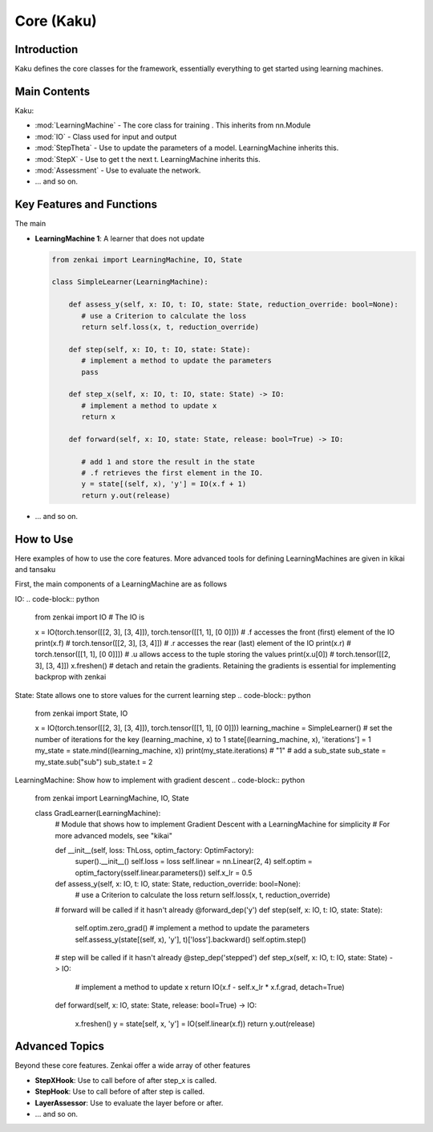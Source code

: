 ==============
Core (Kaku)
==============

Introduction
============
Kaku defines the core classes for the framework, essentially everything to get started using learning machines.

Main Contents
==========================
Kaku:

- :mod:`LearningMachine` - The core class for training . This inherits from nn.Module
- :mod:`IO` - Class used for input and output
- :mod:`StepTheta` - Use to update the parameters of a model. LearningMachine inherits this.
- :mod:`StepX` - Use to get t the next t. LearningMachine inherits this.
- :mod:`Assessment` - Use to evaluate the network.
- ... and so on.

Key Features and Functions
==========================
The main 

- **LearningMachine 1**: A learner that does not update
  
  .. code-block:: python
  
     from zenkai import LearningMachine, IO, State

     class SimpleLearner(LearningMachine):
         
         def assess_y(self, x: IO, t: IO, state: State, reduction_override: bool=None):
            # use a Criterion to calculate the loss
            return self.loss(x, t, reduction_override)

         def step(self, x: IO, t: IO, state: State):
            # implement a method to update the parameters
            pass

         def step_x(self, x: IO, t: IO, state: State) -> IO:
            # implement a method to update x
            return x

         def forward(self, x: IO, state: State, release: bool=True) -> IO:

            # add 1 and store the result in the state
            # .f retrieves the first element in the IO. 
            y = state[(self, x), 'y'] = IO(x.f + 1)
            return y.out(release)

- ... and so on.

How to Use
==========
Here examples of how to use the core features. More advanced tools for defining LearningMachines are given in kikai and tansaku

First, the main components of a LearningMachine are as follows

IO:
.. code-block:: python

   from zenkai import IO
   # The IO is 

   x = IO(torch.tensor([[2, 3], [3, 4]]), torch.tensor([[1, 1], [0 0]]))
   # .f accesses the front (first) element of the IO
   print(x.f) # torch.tensor([[2, 3], [3, 4]])
   # .r accesses the rear (last) element of the IO
   print(x.r) # torch.tensor([[1, 1], [0 0]]])
   # .u allows access to the tuple storing the values
   print(x.u[0]) # torch.tensor([[2, 3], [3, 4]]) 
   x.freshen() # detach and retain the gradients. Retaining the gradients is essential for implementing backprop with zenkai

State: State allows one to store values for the current learning step
.. code-block:: python

   from zenkai import State, IO

   x = IO(torch.tensor([[2, 3], [3, 4]]), torch.tensor([[1, 1], [0 0]]))
   learning_machine = SimpleLearner()
   # set the number of iterations for the key (learning_machine, x) to 1
   state[(learning_machine, x), 'iterations'] = 1
   my_state = state.mind((learning_machine, x))
   print(my_state.iterations) # "1"
   # add a sub_state
   sub_state = my_state.sub("sub")
   sub_state.t = 2

LearningMachine: Show how to implement with gradient descent
.. code-block:: python

   from zenkai import LearningMachine, IO, State

   class GradLearner(LearningMachine):
      # Module that shows how to implement Gradient Descent with a LearningMachine for simplicity
      # For more advanced models, see "kikai"

      def __init__(self, loss: ThLoss, optim_factory: OptimFactory):
         super().__init__()
         self.loss = loss
         self.linear = nn.Linear(2, 4)
         self.optim = optim_factory(sself.linear.parameters())
         self.x_lr = 0.5
      
      def assess_y(self, x: IO, t: IO, state: State, reduction_override: bool=None):
         # use a Criterion to calculate the loss
         return self.loss(x, t, reduction_override)

      # forward will be called if it hasn't already
      @forward_dep('y')
      def step(self, x: IO, t: IO, state: State):
         self.optim.zero_grad() # implement a method to update the parameters
         self.assess_y(state[(self, x), 'y'], t)['loss'].backward()
         self.optim.step()

      # step will be called if it hasn't already
      @step_dep('stepped')
      def step_x(self, x: IO, t: IO, state: State) -> IO:
         # implement a method to update x
         return IO(x.f - self.x_lr * x.f.grad, detach=True)

      def forward(self, x: IO, state: State, release: bool=True) -> IO:

         x.freshen()
         y = state[self, x, 'y'] = IO(self.linear(x.f))
         return y.out(release)


Advanced Topics
==============================
Beyond these core features. Zenkai offer a wide array of other features

- **StepXHook**: Use to call before of after step\_x is called.
- **StepHook**: Use to call before of after step is called.
- **LayerAssessor**: Use to evaluate the layer before or after.
- ... and so on.


.. See Also
.. =========
.. Provide links or references to:

.. - Related modules or packages in your library.
.. - Documentation for deeper dives into certain topics.
.. - External resources, tutorials, or articles about this package